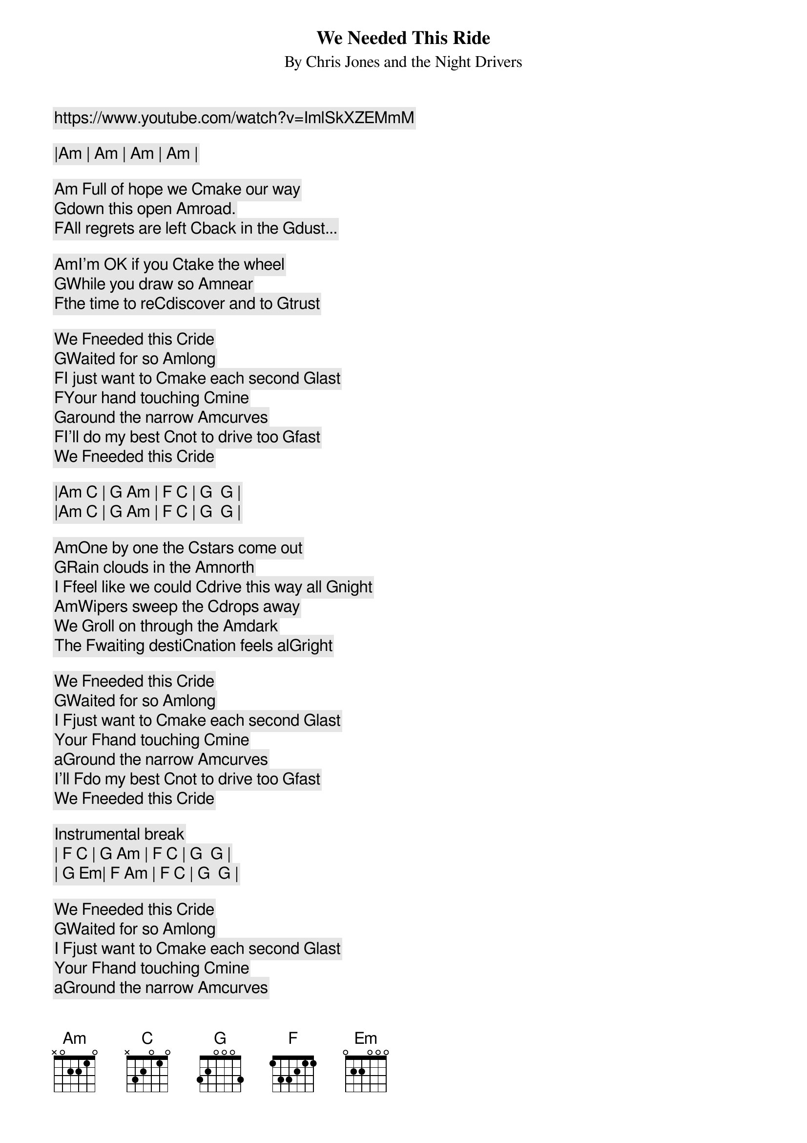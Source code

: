 We Needed This Ride
By Chris Jones and the Night Drivers
https://www.youtube.com/watch?v=ImlSkXZEMmM

|[Am] | [Am] | [Am] | [Am] |

[Am] Full of hope we [C]make our way
[G]down this open [Am]road.
[F]All regrets are left [C]back in the [G]dust...

[Am]I'm OK if you [C]take the wheel
[G]While you draw so [Am]near
[F]the time to re[C]discover and to [G]trust

We [F]needed this [C]ride
[G]Waited for so [Am]long
[F]I just want to [C]make each second [G]last
[F]Your hand touching [C]mine
[G]around the narrow [Am]curves
[F]I'll do my best [C]not to drive too [G]fast
We [F]needed this [C]ride

|[Am] [C] | [G] [Am] | [F] [C] | [G]  [G] |
|[Am] [C] | [G] [Am] | [F] [C] | [G]  [G] |

[Am]One by one the [C]stars come out
[G]Rain clouds in the [Am]north
I [F]feel like we could [C]drive this way all [G]night
[Am]Wipers sweep the [C]drops away
We [G]roll on through the [Am]dark
The [F]waiting desti[C]nation feels al[G]right

We [F]needed this [C]ride
[G]Waited for so [Am]long
I [F]just want to [C]make each second [G]last
Your [F]hand touching [C]mine
a[G]round the narrow [Am]curves
I'll [F]do my best [C]not to drive too [G]fast
We [F]needed this [C]ride

Instrumental break
| [F] [C] | [G] [Am] | [F] [C] | [G]  [G] |
| [G] [Em]| [F] [Am] | [F] [C] | [G]  [G] |

We [F]needed this [C]ride
[G]Waited for so [Am]long
I [F]just want to [C]make each second [G]last
Your [F]hand touching [C]mine
a[G]round the narrow [Am]curves
I'll [F]do my best [C]not to drive too [G]fast
We [F]needed this [C]ride
|[Am] [C] | [G] [Am] | [F]  [C] | [G] |